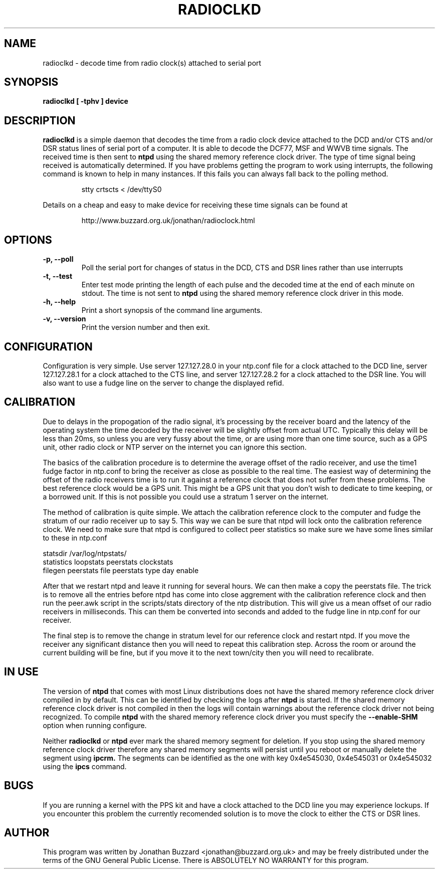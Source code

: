 .\" radioclkd.1 -- manual page for radioclkd
.\"
.\" Copyright (c) 2002-03 Jonathan A. Buzzard (jonathan@buzzard.org.uk)
.\"
.\" $Log: radioclkd.1,v $
.\" Revision 1.6  2003/01/20 16:41:40  jab
.\" removed references to WWVB decoding being untested
.\" added note about lockups with PPS kit and the DCD line
.\"
.\" Revision 1.5  2002/10/25 14:15:24  jab
.\" merged Debian patches to the manpage for DSR line
.\"
.\" Revision 1.4  2002/03/16 00:30:47  jab
.\" take account of the fact two clocks can be handled on the one serial port
.\"
.\" Revision 1.3  2002/03/04 12:59:09  jab
.\" removed references to DCF77 code being untested
.\"
.\" Revision 1.2  2002/02/08 15:25:37  jab
.\" removed references to selecting radio clock type
.\" added details of how to delete the shared memory segment
.\"
.\" Revision 1.1  2002/01/30 10:28:42  jab
.\" Initial revision
.\" 
.\" Permission is granted to make and distribute verbatim copies of this
.\" manual provided the copyright notice and this permission notice are
.\" preserved on all copies.
.\" 
.\" Permission is granted to copy and distribute modified versions of this
.\" manual under the conditions for verbatim copying, provided that the
.\" entire resulting derived work is distributed under the terms of a
.\" permission notice identical to this one
.\" 
.\" The author(s) assume no responsibility for errors or omissions, or for
.\" damages resulting from the use of the information contained herein. The
.\" author(s) may not have taken the same level of care in the production of
.\" this manual, which is licensed free of charge, as they might when working
.\" professionally.
.\" 
.\" Formatted or processed versions of this manual, if unaccompanied by
.\" the source, must acknowledge the copyright and authors of this work.
.\"
.\" $Id: radioclkd.1,v 1.6 2003/01/20 16:41:40 jab Exp jab $
.\"
.TH RADIOCLKD 1 "19 Jan 2003" "Version 1.0" "Network Time Protocol Daemon"
.SH NAME
radioclkd \- decode time from radio clock(s) attached to serial port
.SH SYNOPSIS
.B radioclkd [ \-tphv ] device
.SH DESCRIPTION
.B radioclkd
is a simple daemon that decodes the time from a radio clock device attached to
the DCD and/or CTS and/or DSR status lines of serial port of a computer. It is
able to decode the DCF77, MSF and WWVB time signals. The received time is then
sent to
.B ntpd
using the shared memory reference clock driver. The type of time signal being
received is automatically determined. If you have problems getting the program
to work using interrupts, the following command is known to help in many
instances. If this fails you can always fall back to the polling method.
.IP
stty crtscts < /dev/ttyS0
.PP
Details on a cheap and easy to make device for receiving these time signals
can be found at
.IP
http://www.buzzard.org.uk/jonathan/radioclock.html
.SH OPTIONS
.TP
.B \-p, \-\-poll
Poll the serial port for changes of status in the DCD, CTS and DSR lines
rather than use interrupts
.TP
.B \-t, \-\-test
Enter test mode printing the length of each pulse and the decoded time at
the end of each minute on stdout. The time is not sent to
.B ntpd
using the shared memory reference clock driver in this mode.
.TP
.B \-h, \-\-help
Print a short synopsis of the command line arguments.
.TP
.B \-v, \-\-version
Print the version number and then exit.
.SH CONFIGURATION
Configuration is very simple. Use server 127.127.28.0 in your ntp.conf file for
a clock attached to the DCD line, server 127.127.28.1 for a clock attached to
the CTS line, and server 127.127.28.2 for a clock attached to the DSR line. You
will also want to use a fudge line on the server to change the displayed refid.
.SH CALIBRATION
Due to delays in the propogation of the radio signal, it's processing by the
receiver board and the latency of the operating system the time decoded by the
receiver will be slightly offset from actual UTC. Typically this delay will be
less than 20ms, so unless you are very fussy about the time, or are using more
than one time source, such as a GPS unit, other radio clock or NTP server on
the internet you can ignore this section.

The basics of the calibration procedure is to determine the average offset of
the radio receiver, and use the time1 fudge factor in ntp.conf to bring the
receiver as close as possible to the real time. The easiest way of determining
the offset of the radio receivers time is to run it against a reference clock
that does not suffer from these problems. The best reference clock would be a
GPS unit. This might be a GPS unit that you don't wish to dedicate to time
keeping, or a borrowed unit. If this is not possible you could use a stratum 1
server on the internet.

The method of calibration is quite simple. We attach the calibration reference
clock to the computer and fudge the stratum of our radio receiver up to say 5.
This way we can be sure that ntpd will lock onto the calibration reference
clock. We need to make sure that ntpd is configured to collect peer statistics
so make sure we have some lines similar to these in ntp.conf

    statsdir /var/log/ntpstats/
    statistics loopstats peerstats clockstats
    filegen peerstats file peerstats type day enable

After that we restart ntpd and leave it running for several hours. We can then
make a copy the peerstats file. The trick is to remove all the entries before
ntpd has come into close aggrement with the calibration reference clock and
then run the peer.awk script in the scripts/stats directory of the ntp
distribution. This will give us a mean offset of our radio receivers in
milliseconds. This can them be converted into seconds and added to the fudge
line in ntp.conf for our receiver.

The final step is to remove the change in stratum level for our reference clock
and restart ntpd. If you move the receiver any significant distance then you
will need to repeat this calibration step. Across the room or around the
current building will be fine, but if you move it to the next town/city then
you will need to recalibrate.
.SH IN USE
The version of
.B ntpd
that comes with most Linux distributions does not have the shared memory
reference clock driver compiled in by default. This can be identified by
checking the logs after
.B ntpd
is started. If the shared memory reference clock driver is not compiled
in then the logs will contain warnings about the reference clock driver
not being recognized. To compile
.B ntpd
with the shared memory reference clock driver you must specify the
.B --enable-SHM
option when running configure.

Neither
.B radioclkd
or
.B ntpd
ever mark the shared memory segment for deletion. If you stop using the
shared memory reference clock driver therefore any shared memory segments
will persist until you reboot or manually delete the segment using
.B ipcrm.
The segments can be identified as the one with key 0x4e545030, 0x4e545031
or 0x4e545032 using the
.B ipcs
command.
.SH BUGS
If you are running a kernel with the PPS kit and have a clock attached to
the DCD line you may experience lockups. If you encounter this problem the
currently recomended solution is to move the clock to either the CTS or DSR
lines.
.\The code for decoding the JJY time signal is untested against a live received
.\signal at this point in time. Though it is believed to function correctly.
.\However you should procede with caution if you intend to use the JJY time
.\signal until correct operation has been verified.
.SH AUTHOR
This program was written by Jonathan Buzzard <jonathan@buzzard.org.uk> and may
be freely distributed under the terms of the GNU General Public License. There
is ABSOLUTELY NO WARRANTY for this program.
